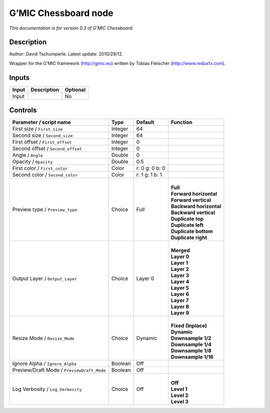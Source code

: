 .. _eu.gmic.Chessboard:

G’MIC Chessboard node
=====================

*This documentation is for version 0.3 of G’MIC Chessboard.*

Description
-----------

Author: David Tschumperle. Latest update: 2010/29/12.

Wrapper for the G’MIC framework (http://gmic.eu) written by Tobias Fleischer (http://www.reduxfx.com).

Inputs
------

+-------+-------------+----------+
| Input | Description | Optional |
+=======+=============+==========+
| Input |             | No       |
+-------+-------------+----------+

Controls
--------

.. tabularcolumns:: |>{\raggedright}p{0.2\columnwidth}|>{\raggedright}p{0.06\columnwidth}|>{\raggedright}p{0.07\columnwidth}|p{0.63\columnwidth}|

.. cssclass:: longtable

+--------------------------------------------+---------+----------------+---------------------------+
| Parameter / script name                    | Type    | Default        | Function                  |
+============================================+=========+================+===========================+
| First size / ``First_size``                | Integer | 64             |                           |
+--------------------------------------------+---------+----------------+---------------------------+
| Second size / ``Second_size``              | Integer | 64             |                           |
+--------------------------------------------+---------+----------------+---------------------------+
| First offset / ``First_offset``            | Integer | 0              |                           |
+--------------------------------------------+---------+----------------+---------------------------+
| Second offset / ``Second_offset``          | Integer | 0              |                           |
+--------------------------------------------+---------+----------------+---------------------------+
| Angle / ``Angle``                          | Double  | 0              |                           |
+--------------------------------------------+---------+----------------+---------------------------+
| Opacity / ``Opacity``                      | Double  | 0.5            |                           |
+--------------------------------------------+---------+----------------+---------------------------+
| First color / ``First_color``              | Color   | r: 0 g: 0 b: 0 |                           |
+--------------------------------------------+---------+----------------+---------------------------+
| Second color / ``Second_color``            | Color   | r: 1 g: 1 b: 1 |                           |
+--------------------------------------------+---------+----------------+---------------------------+
| Preview type / ``Preview_type``            | Choice  | Full           | |                         |
|                                            |         |                | | **Full**                |
|                                            |         |                | | **Forward horizontal**  |
|                                            |         |                | | **Forward vertical**    |
|                                            |         |                | | **Backward horizontal** |
|                                            |         |                | | **Backward vertical**   |
|                                            |         |                | | **Duplicate top**       |
|                                            |         |                | | **Duplicate left**      |
|                                            |         |                | | **Duplicate bottom**    |
|                                            |         |                | | **Duplicate right**     |
+--------------------------------------------+---------+----------------+---------------------------+
| Output Layer / ``Output_Layer``            | Choice  | Layer 0        | |                         |
|                                            |         |                | | **Merged**              |
|                                            |         |                | | **Layer 0**             |
|                                            |         |                | | **Layer 1**             |
|                                            |         |                | | **Layer 2**             |
|                                            |         |                | | **Layer 3**             |
|                                            |         |                | | **Layer 4**             |
|                                            |         |                | | **Layer 5**             |
|                                            |         |                | | **Layer 6**             |
|                                            |         |                | | **Layer 7**             |
|                                            |         |                | | **Layer 8**             |
|                                            |         |                | | **Layer 9**             |
+--------------------------------------------+---------+----------------+---------------------------+
| Resize Mode / ``Resize_Mode``              | Choice  | Dynamic        | |                         |
|                                            |         |                | | **Fixed (Inplace)**     |
|                                            |         |                | | **Dynamic**             |
|                                            |         |                | | **Downsample 1/2**      |
|                                            |         |                | | **Downsample 1/4**      |
|                                            |         |                | | **Downsample 1/8**      |
|                                            |         |                | | **Downsample 1/16**     |
+--------------------------------------------+---------+----------------+---------------------------+
| Ignore Alpha / ``Ignore_Alpha``            | Boolean | Off            |                           |
+--------------------------------------------+---------+----------------+---------------------------+
| Preview/Draft Mode / ``PreviewDraft_Mode`` | Boolean | Off            |                           |
+--------------------------------------------+---------+----------------+---------------------------+
| Log Verbosity / ``Log_Verbosity``          | Choice  | Off            | |                         |
|                                            |         |                | | **Off**                 |
|                                            |         |                | | **Level 1**             |
|                                            |         |                | | **Level 2**             |
|                                            |         |                | | **Level 3**             |
+--------------------------------------------+---------+----------------+---------------------------+
